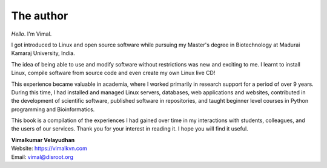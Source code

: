 The author
==========
.. raw:: latex

   \begin{wrapfigure}{R}{0.3\textwidth}
     \begin{center}
       \includegraphics[width=0.28\textwidth]{vimal.jpg}
     \end{center}
   \end{wrapfigure}

*Hello*. I'm Vimal.

.. only:: html

   .. image:: images/vimal.jpg
      :scale: 40 %
      :align: right

I got introduced to Linux and open source software while 
pursuing my Master's degree in Biotechnology at 
Madurai Kamaraj University, India. 

The idea of being able to use and modify software 
without restrictions was new and exciting to me. 
I learnt to install Linux, compile software from source 
code and even create my own Linux live CD!

This experience became valuable in 
academia, where I worked primarily in research support 
for a period of over 9 years. During this time, 
I had installed and managed Linux servers, databases,
web applications and websites, contributed in the 
development of scientific software, published 
software in repositories, and taught beginner level 
courses in Python programming and Bioinformatics.

This book is a compilation of the experiences I had gained
over time in my interactions with students, colleagues, and 
the users of our services. 
Thank you for your interest in reading it. I hope 
you will find it useful.

| **Vimalkumar Velayudhan**
| Website: https://vimalkvn.com 
| Email: vimal@disroot.org

